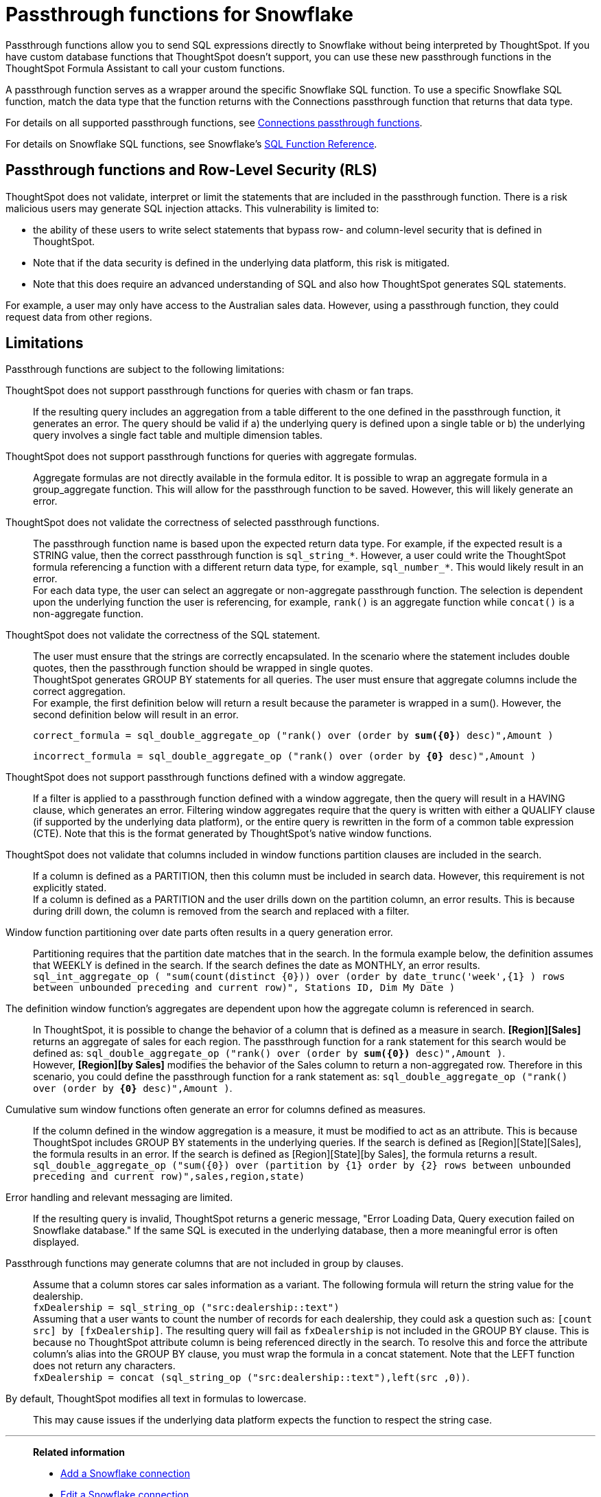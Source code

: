 = Passthrough functions for {connection}
:last_updated: 1/20/2021
:linkattrs:
:experimental:
:page-layout: default-cloud
:page-aliases: /admin/ts-cloud/ts-cloud-embrace-snowflake-passthrough.adoc
:connection: Snowflake
:description: Passthrough functions allow you to send SQL expressions directly to Snowflake without being interpreted by ThoughtSpot.

Passthrough functions allow you to send SQL expressions directly to {connection} without being interpreted by ThoughtSpot.
If you have custom database functions that ThoughtSpot doesn't support, you can use these new passthrough functions in the ThoughtSpot Formula Assistant to call your custom functions.

A passthrough function serves as a wrapper around the specific {connection} SQL function.
To use a specific {connection} SQL function, match the data type that the function returns with the Connections passthrough function that returns that data type.

//NOTE: You cannot use passthrough functions in a query that involves a chasm trap.

For details on all supported passthrough functions, see xref:formula-reference.adoc#passthrough-functions[Connections passthrough functions].

For details on {connection} SQL functions, see {connection}'s https://docs.snowflake.com/en/sql-reference-functions.html[SQL Function Reference^].

== Passthrough functions and Row-Level Security (RLS)

ThoughtSpot does not validate, interpret or limit the statements that are included in the passthrough function. There is a risk malicious users may generate SQL injection attacks. This vulnerability is limited to:

* the ability of these users to write select statements that bypass row- and column-level security that is defined in ThoughtSpot.
* Note that if the data security is defined in the underlying data platform, this risk is mitigated.
* Note that this does require an advanced understanding of SQL and also how ThoughtSpot generates SQL statements.

For example, a user may only have access to the Australian sales data. However, using a passthrough function, they could request data from other regions.

//To mitigate this risk for clients that have implemented row- or column-level security in ThoughtSpot, a setting is available in the ThoughtSpot Administration tab to disable these functions. When enabled, this enhanced security setting will return an error to the user indicating that functions bypassing row- and column-level security have been disabled.


== Limitations

Passthrough functions are subject to the following limitations:

ThoughtSpot does not support passthrough functions for queries with chasm or fan traps.:: If the resulting query includes an aggregation from a table different to the one defined in the passthrough function, it generates an error. The query should be valid if a) the underlying query is defined upon a single table or b) the underlying query involves a single fact table and multiple dimension tables.

ThoughtSpot does not support passthrough functions for queries with aggregate formulas.:: Aggregate formulas are not directly available in the formula editor. It is possible to wrap an aggregate formula in a group_aggregate function. This will allow for the passthrough function to be saved. However, this will likely generate an error.

ThoughtSpot does not validate the correctness of selected passthrough functions.:: The passthrough function name is based upon the expected return data type. For example, if the expected result is a STRING value, then the correct passthrough function is `sql_string_*`. However, a user could write the ThoughtSpot formula referencing a function with a different return data type, for example, `sql_number_*`. This would likely result in an error. +
For each data type, the user can select an aggregate or non-aggregate passthrough function. The selection is dependent upon the underlying function the user is referencing, for example, `rank()` is an aggregate function while `concat()` is a non-aggregate function.

ThoughtSpot does not validate the correctness of the SQL statement.:: The user must ensure that the strings are correctly encapsulated. In the scenario where the statement includes double quotes, then the passthrough function should be wrapped in single quotes. +
ThoughtSpot generates GROUP BY statements for all queries. The user must ensure that aggregate columns include the correct aggregation. +
For example, the first definition below will return a result because the parameter is wrapped in a sum(). However, the second definition below will result in an error.
+
`correct_formula = sql_double_aggregate_op ("rank() over (order by *sum({0}*) desc)",Amount )`
+
`incorrect_formula = sql_double_aggregate_op ("rank() over (order by *{0}* desc)",Amount )`


ThoughtSpot does not support passthrough functions defined with a window aggregate.:: If a filter is applied to a passthrough function defined with a window aggregate, then the query will result in a HAVING clause, which generates an error. Filtering window aggregates require that the query is written with either a QUALIFY clause (if supported by the underlying data platform), or the entire query is rewritten in the form of a common table expression (CTE). Note that this is the format generated by ThoughtSpot's native window functions.

ThoughtSpot does not validate that columns included in window functions partition clauses are included in the search.:: If a column is defined as a PARTITION, then this column must be included in search data. However, this requirement is not explicitly stated. +
If a column is defined as a PARTITION and the user drills down on the partition column, an error results. This is because during drill down, the column is removed from the search and replaced with a filter.

Window function partitioning over date parts often results in a query generation error.:: Partitioning requires that the partition date matches that in the search. In the formula example below, the definition assumes that WEEKLY is defined in the search. If the search defines the date as MONTHLY, an error results. +
`sql_int_aggregate_op ( "sum(count(distinct {0})) over (order by date_trunc('week',{1} ) rows between unbounded preceding and current row)", Stations ID, Dim My Date )`

The definition window function's aggregates are dependent upon how the aggregate column is referenced in search.:: In ThoughtSpot, it is possible to change the behavior of a column that is defined as a measure in search. *[Region][Sales]* returns an aggregate of sales for each region. The passthrough function for a rank statement for this search would be defined as: `sql_double_aggregate_op ("rank() over (order by *sum({0})* desc)",Amount )`. +
However, *[Region][by Sales]* modifies the behavior of the Sales column to return a non-aggregated row. Therefore in this scenario, you could define the passthrough function for a rank statement as: `sql_double_aggregate_op ("rank() over (order by *{0}* desc)",Amount )`.

Cumulative sum window functions often generate an error for columns defined as measures.:: If the column defined in the window aggregation is a measure, it must be modified to act as an attribute. This is because ThoughtSpot includes GROUP BY statements in the underlying queries. If the search is defined as [Region][State][Sales], the formula results in an error. If the search is defined as [Region][State][by Sales], the formula returns a result. +
`sql_double_aggregate_op ("sum({0}) over (partition by {1} order by {2} rows between unbounded preceding and current row)",sales,region,state)`

Error handling and relevant messaging are limited.:: If the resulting query is invalid, ThoughtSpot returns a generic message, "Error Loading Data, Query execution failed on {connection} database." If the same SQL is executed in the underlying database, then a more meaningful error is often displayed.

Passthrough functions may generate columns that are not included in group by clauses.:: Assume that a column stores car sales information as a variant. The following formula will return the string value for the dealership. +
`fxDealership = sql_string_op ("src:dealership::text")` +
Assuming that a user wants to count the number of records for each dealership, they could ask a question such as:
`[count src] by [fxDealership]`.
The resulting query will fail as `fxDealership` is not included in the GROUP BY clause.
This is because no ThoughtSpot attribute column is being referenced directly in the search.
To resolve this and force the attribute column’s alias into the GROUP BY clause, you must wrap the formula in a concat statement. Note that the LEFT function does not return any characters. +
`fxDealership = concat (sql_string_op ("src:dealership::text"),left(src ,0))`.


By default, ThoughtSpot modifies all text in formulas to lowercase.:: This may cause issues if the underlying data platform expects the function to respect the string case.


'''
> **Related information**
>
> * xref:connections-snowflake-add.adoc[Add a {connection} connection]
> * xref:connections-snowflake-edit.adoc[Edit a {connection} connection]
> * xref:connections-snowflake-remap.adoc[Remap a {connection} connection]
> * xref:connections-snowflake-external-tables.adoc[Query external tables from your {connection} connection]
> * xref:connections-snowflake-delete-table.adoc[Delete a table from a {connection} connection]
> * xref:connections-snowflake-delete-table-dependencies.adoc[Delete a table with dependent objects]
> * xref:connections-snowflake-delete.adoc[Delete a {connection} connection]
> * xref:connections-snowflake-oauth.adoc[Configure OAuth]
> * xref:connections-snowflake-azure-ad-oauth.adoc[Configure Azure AD OAuth]
> * xref:connections-snowflake-best.adoc[Best practices for {connection} connections]
> * xref:connections-snowflake-private-link.adoc[]
> * xref:connections-snowflake-reference.adoc[Connection reference for {connection}]
> * xref:connections-query-tags.adoc#tag-snowflake[ThoughtSpot query tags in Snowflake]
